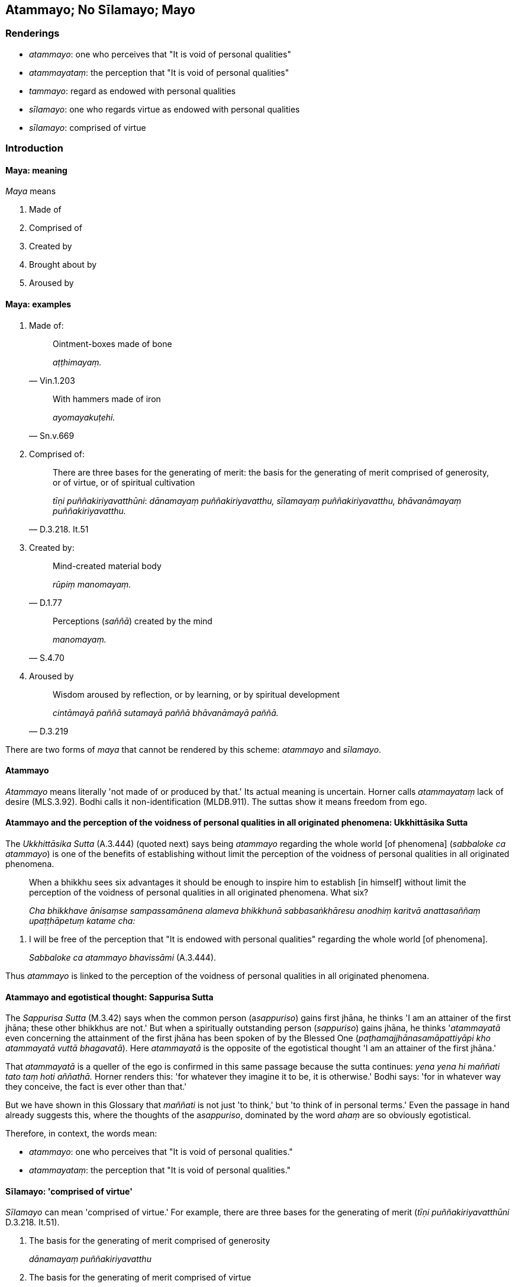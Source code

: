 == Atammayo; No Sīlamayo; Mayo

=== Renderings

- _atammayo_: one who perceives that "It is void of personal qualities"

- _atammayataṃ_: the perception that "It is void of personal qualities"

- _tammayo_: regard as endowed with personal qualities

- _sīlamayo_: one who regards virtue as endowed with personal qualities

- _sīlamayo_: comprised of virtue

=== Introduction

==== Maya: meaning

_Maya_ means

1. Made of

2. Comprised of

3. Created by

4. Brought about by

5. Aroused by

==== Maya: examples

1. Made of:
+
[quote, Vin.1.203]
____
Ointment-boxes made of bone

_aṭṭhimayaṃ._
____
+
[quote, Sn.v.669]
____
With hammers made of iron

_ayomayakuṭehi._
____

2. Comprised of:
+
[quote, D.3.218. It.51]
____
There are three bases for the generating of merit: the basis for the 
generating of merit comprised of generosity, or of virtue, or of spiritual 
cultivation

_tīṇi puññakiriyavatthūni_: _dānamayaṃ puññakiriyavatthu, 
sīlamayaṃ puññakiriyavatthu, bhāvanāmayaṃ puññakiriyavatthu._
____

3. Created by:
+
[quote, D.1.77]
____
Mind-created material body

_rūpiṃ manomayaṃ._
____
+
[quote, S.4.70]
____
Perceptions (_saññā_) created by the mind

_manomayaṃ._
____

4. Aroused by
+
[quote, D.3.219]
____
Wisdom aroused by reflection, or by learning, or by spiritual development

_cintāmayā paññā sutamayā paññā bhāvanāmayā paññā._
____

There are two forms of _maya_ that cannot be rendered by this scheme: 
_atammayo_ and _sīlamayo_.

==== Atammayo

_Atammayo_ means literally 'not made of or produced by that.' Its actual 
meaning is uncertain. Horner calls _atammayataṃ_ lack of desire (MLS.3.92). 
Bodhi calls it non-identification (MLDB.911). The suttas show it means freedom 
from ego.

==== Atammayo and the perception of the voidness of personal qualities in all originated phenomena: Ukkhittāsika Sutta

The _Ukkhittāsika Sutta_ (A.3.444) (quoted next) says being _atammayo_ 
regarding the whole world [of phenomena] (_sabbaloke ca atammayo_) is one of 
the benefits of establishing without limit the perception of the voidness of 
personal qualities in all originated phenomena.

____
When a bhikkhu sees six advantages it should be enough to inspire him to 
establish [in himself] without limit the perception of the voidness of personal 
qualities in all originated phenomena. What six?

_Cha bhikkhave ānisaṃse sampassamānena alameva bhikkhunā 
sabbasaṅkhāresu anodhiṃ karitvā anattasaññaṃ upaṭṭhāpetuṃ 
katame cha:_
____

1. I will be free of the perception that "It is endowed with personal 
qualities" regarding the whole world [of phenomena].
+
****
_Sabbaloke ca atammayo bhavissāmi_ (A.3.444).
****

Thus _atammayo_ is linked to the perception of the voidness of personal 
qualities in all originated phenomena.

==== Atammayo and egotistical thought: Sappurisa Sutta

The _Sappurisa Sutta_ (M.3.42) says when the common person (a__sappuriso__) 
gains first jhāna, he thinks 'I am an attainer of the first jhāna; these 
other bhikkhus are not.' But when a spiritually outstanding person 
(_sappuriso_) gains jhāna, he thinks '_atammayatā_ even concerning the 
attainment of the first jhāna has been spoken of by the Blessed One 
(_paṭhamajjhānasamāpattiyāpi kho atammayatā vuttā bhagavatā_). Here 
_atammayatā_ is the opposite of the egotistical thought 'I am an attainer of 
the first jhāna.'

That _atammayatā_ is a queller of the ego is confirmed in this same passage 
because the sutta continues: _yena yena hi maññati tato taṃ hoti 
aññathā._ Horner renders this: 'for whatever they imagine it to be, it is 
otherwise.' Bodhi says: 'for in whatever way they conceive, the fact is ever 
other than that.'

But we have shown in this Glossary that _maññati_ is not just 'to think,' but 
'to think of in personal terms.' Even the passage in hand already suggests 
this, where the thoughts of the a__sappuriso__, dominated by the word _ahaṃ_ 
are so obviously egotistical.

Therefore, in context, the words mean:

- _atammayo_: one who perceives that "It is void of personal qualities."

- _atammayataṃ_: the perception that "It is void of personal qualities."

==== Sīlamayo: 'comprised of virtue'

_Sīlamayo_ can mean 'comprised of virtue.' For example, there are three bases 
for the generating of merit (_tīṇi puññakiriyavatthūni_ D.3.218. It.51).

1. The basis for the generating of merit comprised of generosity
+
****
_dānamayaṃ puññakiriyavatthu_
****

2. The basis for the generating of merit comprised of virtue
+
****
_sīlamayaṃ puññakiriyavatthu_
****

3. The basis for the generating of merit comprised of spiritual cultivation
+
****
_bhāvanāmayaṃ puññakiriyavatthu_ (D.3.218; It.51).
****

==== No sīlamayo: 'one who does not regard virtue as endowed with personal qualities'

However, the _Samaṇamaṇḍikā Sutta_ gives _sīlamayo_ a different 
meaning. It proclaims a bhikkhu for being virtuous (_sīlavā hoti_) and adds 
that he should also _no ca sīlamayo_ (i.e. _idha thapati bhikkhu sīlavā hoti 
no ca sīlamayo_). Bodhi renders this 'a bhikkhu is virtuous but he does not 
identify with his virtue (MLDB p.651). Horner says 'a monk is of moral habit 
and has no addition to make to moral habit' (MLS.2.226). Let us consider it in 
four steps:

1. if _atammayo_ means 'one who perceives that "It is void of personal 
qualities,"' then

2. _tammayo_ means 'one who perceives that "It is endowed with personal 
qualities"' and

3. _sīlamayo_ means 'one who regards virtue as endowed with personal 
qualities,' and therefore

4. _no sīlamayo_ means 'one who does not regard virtue as endowed with 
personal qualities.'

=== Illustrations

.Illustration
====
atammayataṃ

the perception that "It is void of personal qualities"
====

When the common person (a__sappuriso__) gains first jhāna, he thinks 'I am an 
attainer of the first jhāna; these other bhikkhus are not,' thereby glorifying 
himself and disparaging others (_attānukkaṃseti paraṃ vambheti_). When a 
spiritually outstanding person (_sappuriso_) gains jhāna, he thinks:

____
The perception that "It is void of personal qualities" even concerning the 
attainment of the first jhāna has been declared by the Blessed One.

_paṭhamajjhānasamāpattiyāpi kho atammayatā vuttā bhagavatā_
____

____
... Whatsoever one thinks of in personal terms, it is different than [how one 
thinks of it].'

_yena yena hi maññanti tato taṃ hoti aññathā'ti_
____

[quote, M.3.42-3]
____
... Therefore having prioritised the perception that "It is void of personal 
qualities," he neither glorifies himself nor disparages others concerning the 
attainment of first jhāna. This is the character of a spiritually outstanding 
person.

_so atammayataṃyeva antaraṃ karitvā tāya paṭhamajjhānasamāpattiyā 
neva attānukkaṃseti na paraṃ vambheti. Ayampi bhikkhave sappurisadhammo._
____

.Illustration
====
atammayataṃ

the perception that "It is void of personal qualities"
====

[quote, M.3.220]
____
Bhikkhus, with the help of and by means of the perception that "It is void of 
personal qualities" abandon and transcend the neutral attitude that is 
undiversified, associated with undiversity.

_Atammayataṃ bhikkhave nissāya atammayataṃ āgamma yā'yaṃ upekkhā 
ekattā ekattasitā taṃ pajahatha taṃ samatikkamatha._
____

.Illustration
====
atammayo

free of the perception that "It is endowed with personal qualities"
====

[quote, A.1.150]
____
Such a person as him, one who knows the world [of phenomena] [according to 
reality], one of great wisdom, is free of the perception that "It is endowed 
with personal qualities" regarding all things, a sage.

_Sa tādiso lokavidū sumedho sabbesu dhammesu atammayo munī ti._
____

.Illustration
====
tammayo

regard as endowed with personal qualities
====

[quote, M.1.319]
____
Purified states known through the eye or ear are found in the Perfect One. They 
are my path [of practice], my sphere of personal application, but I do not 
regard them as endowed with personal qualities.

_ye vodātā cakkhusotaviññeyyā dhammā saṃvijjanti te tathāgatassa 
etapathohamasmi etagocaro no ca tena tammayo ti._
____

.Illustration
====
sīlamayo

one who regards virtue as endowed with personal qualities
====

[quote, M.2.27]
____
A bhikkhu is virtuous but does not regard virtue as endowed with personal 
qualities

_bhikkhu sīlavā hoti no ca sīlamayo._
____

